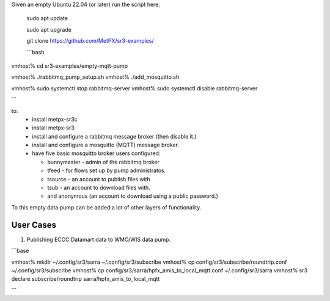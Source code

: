 

Given an empty Ubuntu 22.04 (or later) run  the script here:

 sudo apt update

 sudo apt upgrade

 git clone https://github.com/MetPX/sr3-examples/

 ```bash

vmhost% cd sr3-examples/empty-mqtt-pump

vmhost% ./rabbitmq_pump_setup.sh
vmhost% ./add_mosquitto.sh

vmhost% sudo systemctl stop rabbitmq-server
vmhost% sudo systemctl disable rabbitmq-server

```

to:
  * install metpx-sr3c
  * install metpx-sr3
  * install and configure a rabbitmq message broker (then disable it.)
  * install and configure a mosquitto (MQTT) message broker.
  * have five basic mosquitto broker users configured:

    * bunnymaster - admin of the rabbitmq broker
    * tfeed - for flows set up by pump administratos.
    * tsource - an account to publish files with
    * tsub - an account to download files with.
    * and anonymous (an account to download using a public password.)

To this empty data pump can be added a lot of other layers of functionality.



User Cases
==========

1. Publishing ECCC Datamart data to WMO/WIS data pump.


```base

vmhost%  mkdir ~/.config/sr3/sarra ~/.config/sr3/subscribe
vmhost%  cp config/sr3/subscribe/roundtrip.conf ~/.config/sr3/subscribe
vmhost%  cp config/sr3/sarra/hpfx_amis_to_local_mqtt.conf ~/.config/sr3/sarra
vmhost%  sr3 declare subscribe/roundtrip sarra/hpfx_amis_to_local_mqtt


```

